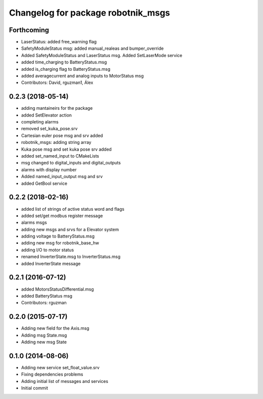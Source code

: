 ^^^^^^^^^^^^^^^^^^^^^^^^^^^^^^^^^^^
Changelog for package robotnik_msgs
^^^^^^^^^^^^^^^^^^^^^^^^^^^^^^^^^^^

Forthcoming
-----------
* LaserStatus: added free_warning flag
* SafetyModuleStatus msg: added manual_realeas and bumper_override
* Added SafetyModuleStatus and LaserStatus msg. Added SetLaserMode service
* added time_charging to BatteryStatus.msg
* added is_charging flag to BatteryStatus.msg
* added averagecurrent and analog inputs to MotorStatus msg
* Contributors: David, rguzman1, Álex

0.2.3 (2018-05-14)
-----------
* adding mantaineirs for the package
* added SetElevator action
* completing alarms
* removed set_kuka_pose.srv
* Cartesian euler pose msg and srv added
* robotnik_msgs: adding string array
* Kuka pose msg and set kuka pose srv added
* added set_named_input to CMakeLists
* msg changed to digital_inputs and digital_outputs
* alarms with display number
* Added named_input_output msg and srv
* added GetBool service

0.2.2 (2018-02-16)
------------------
* added list of strings of active status word and flags
* added set/get modbus register message
* alarms msgs
* adding new msgs and srvs for a Elevator system
* adding voltage to BatteryStatus.msg
* adding new msg for robotnik_base_hw
* adding I/O to motor status
* renamed InverterState.msg to InverterStatus.msg
* added InverterState message

0.2.1 (2016-07-12)
------------------
* added MotorsStatusDifferential.msg
* added BatteryStatus msg
* Contributors: rguzman

0.2.0 (2015-07-17)
-----------
* Adding new field for the Axis.msg
* Adding msg State.msg
* Adding new msg State


0.1.0 (2014-08-06)
-----------
* Adding new service set_float_value.srv
* Fixing dependencies problems
* Adding initial list of messages and services
* Initial commit

